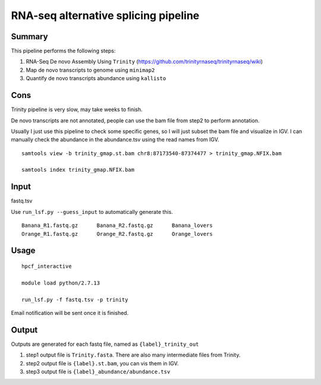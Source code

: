 RNA-seq alternative splicing pipeline
===================================


Summary
^^^^^^^

This pipeline performs the following steps:

1. RNA-Seq De novo Assembly Using ``Trinity`` (https://github.com/trinityrnaseq/trinityrnaseq/wiki)

2. Map de novo transcripts to genome using ``minimap2``

3. Quantify de novo transcripts abundance using ``kallisto``

Cons
^^^^

Trinity pipeline is very slow, may take weeks to finish.

De novo transcripts are not annotated, people can use the bam file from step2 to perform annotation.

Usually I just use this pipeline to check some specific genes, so I will just subset the bam file and visualize in IGV. I can manually check the abundance in the abundance.tsv using the read names from IGV.

::

	samtools view -b trinity_gmap.st.bam chr8:87173540-87374477 > trinity_gmap.NFIX.bam

	samtools index trinity_gmap.NFIX.bam

Input
^^^^^

fastq.tsv

Use ``run_lsf.py --guess_input`` to automatically generate this.

::

	Banana_R1.fastq.gz	Banana_R2.fastq.gz	Banana_lovers
	Orange_R1.fastq.gz	Orange_R2.fastq.gz	Orange_lovers

Usage
^^^^^

::

	hpcf_interactive

	module load python/2.7.13

	run_lsf.py -f fastq.tsv -p trinity

Email notification will be sent once it is finished.

Output
^^^^^^

Outputs are generated for each fastq file, named as ``{label}_trinity_out``

1. step1 output file is ``Trinity.fasta``. There are also many intermediate files from Trinity.

2. step2 output file is ``{label}.st.bam``, you can vis them in IGV.

3. step3 output file is ``{label}_abundance/abundance.tsv``

